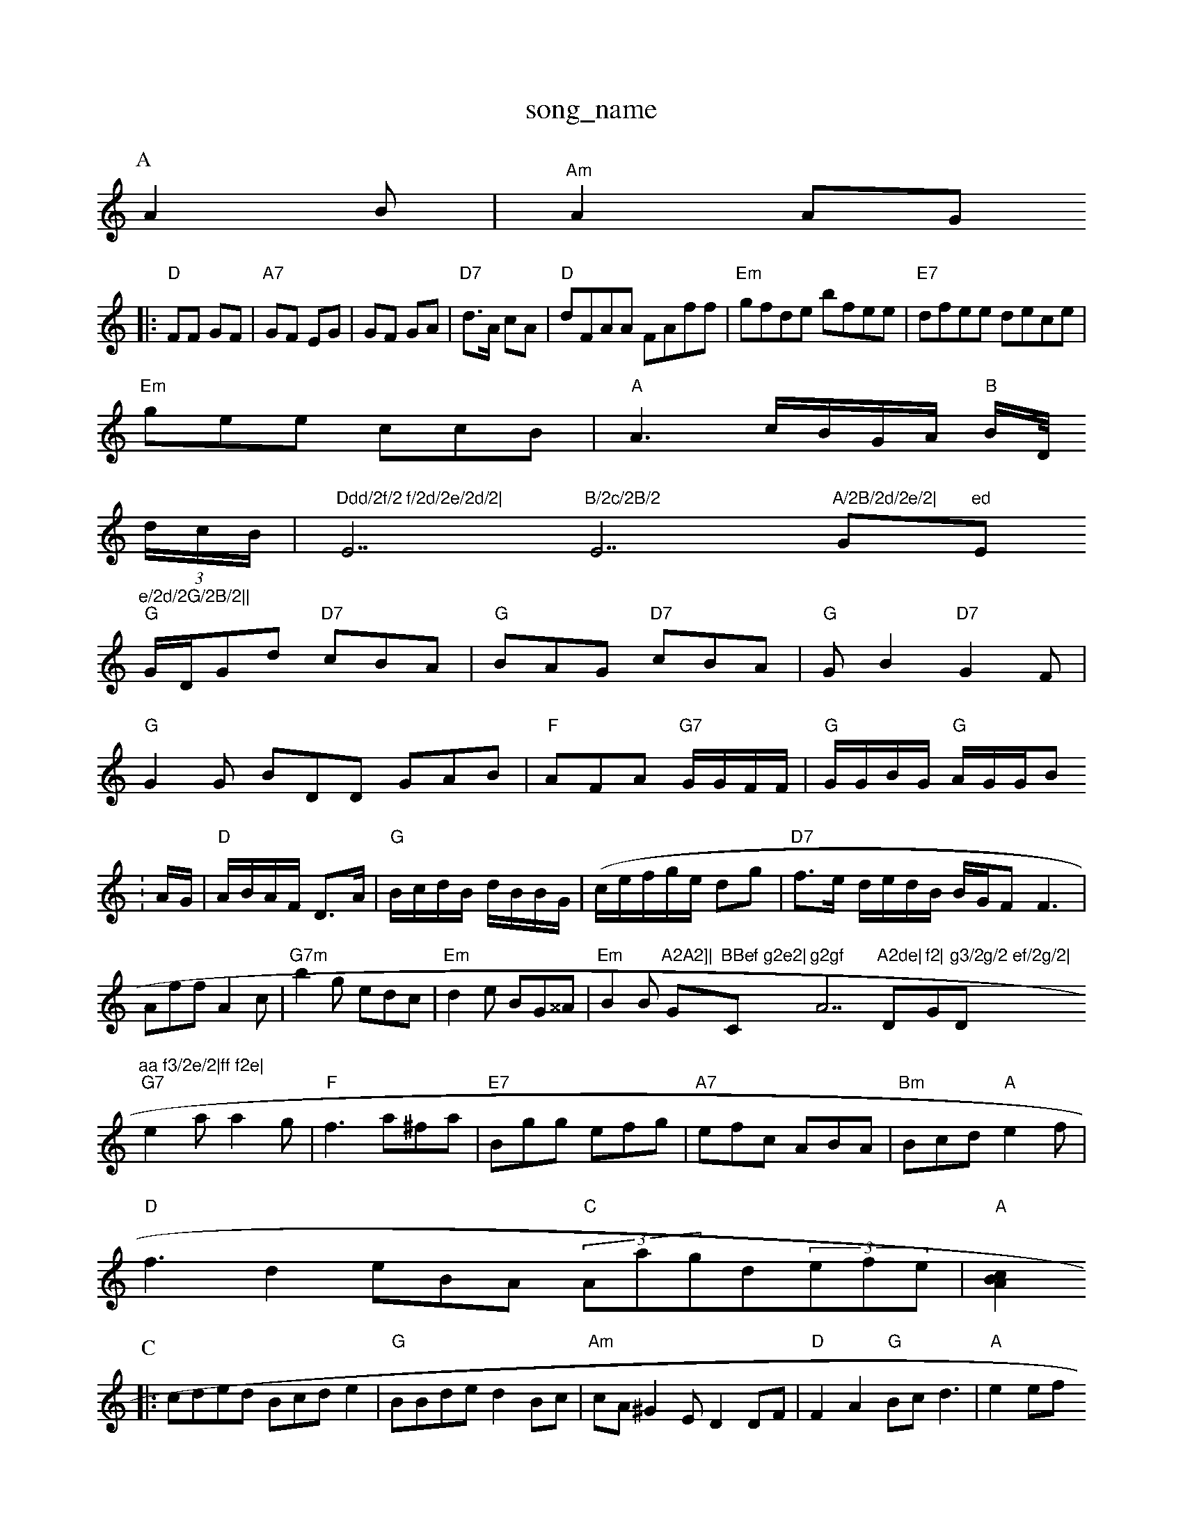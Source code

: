 X: 1
T:song_name
K:C
P:A
A2B|"Am"A2 AG
|:"D"FF GF|"A7"GF EG|GF GA|"D7"d3/2A/2 cA|"D"dFAA FAff|"Em"gfde bfee|"E7"dfee dece|
"Em"gee ccB|"A"A3c/2B/2G/2A/2 "B"B/2D/4
K:C
(3d/2c/2B/2|"Ddd/2f/2 f/2d/2e/2d/2|"E7"B/2c/2B/2 "E7"A/2B/2d/2e/2|"G"ed "Em"e/2d/2G/2B/2||
"G"G/2D/2Gd "D7"cBA|"G"BAG "D7"cBA|"G"GB2 "D7"G2F|
"G"G2G BDD GAB|"F"AFA "G7"G/2G/2F/2F/2|\
"G"G/2G/2B/2G/2 "G"A/2G/2G/2B
:
A/2G/2|"D"A/2B/2A/2F/2 D3/2A/2|"G"B/2c/2d/2B/2 d/2B/2B/2G/2|(/2c/2e/2f/2g/2e/2 dg|"D7"f3/2e/2 d/2e/2d/2B/2 B/2G/2F F3|Aff A2c|"G7m"b2g edc|"Em"d2e BG^^A|"Em"B2B "A2A2]|"G"BBef g2e2|"C"g2gf "A7"A2de|"D"f2|"G"g3/2g/2 ef/2g/2|"D"aa f3/2e/2|ff f2e|
"G7"e2a a2g|"F"f3 a^fa|"E7"Bgg efg|"A7"efc ABA|\
"Bm"Bcd "A"e2f|
"D"f3 d2eBA "C"(3Aagd(3efe|"A"[c2A2 B2:|
P:C
|:cded Bcde2|"G"BBde d2Bc|"Am"cA^G2E D2DF|"D"F2A2 "G"Bcd3|"A"e2ef "B7 B2Ac|
dBcB BdBc|"Em"e2e2 -d2BG|"C"E3 -e2]|
P:B
B/2c/2|\
"Am"c/2B/2c/2A/2 "D"f/2d/2F/2A/2|"G"B/2c/2d/2B/2 cd/2B/2A/2G/2 B/2G/2F/2G/2|"D"A/2d/2B/2d/2 f/2d/2e/2f/2|"G"g/2a/2g/2e/2 "A"fe|"D"f ed|"Bm"e3/2f/2 f/2d/2e|\
"A"a/2f/2e/2c/2 "D"d:|
X: 44
T:Shan's te Faltineas Was the Hauone
% Nottingham Music Database
S:Kevin Briggs, via EF
Y:AB
M:4/4
L:1/8
R:Hornpipe:
K:G
P:A
de|"D"f2f2 A2d2|"G"dBd "A"cAF|"E7"G3 -"D7"F/2D/2F/2G/2|"G"G3:|
K:G
P:B
A/2G/2|"D"A/2d/2A/2G/2 F/2E/2F/2G/2|"G"d/2A/2e/2B/2 G/2A/2B/2c/2|"G7"BDG G2:|
P:
"G"(3dBAG2 "C7"GFEF|
"G"G2GB "C7"g2d2|"F7"B2d4|"Dm"ADFA "G"Bd(3gdc|"D"d3 d2f "G"dBG|"Em"EFE GAB|"A"AAE Ade|\
"D"f2A "A72b/2a/2]e/2|"D"f/2e/2d/2e/2 "E7"g/2f/2e/2d/2|"A"^AE A3/2B/2d/2B/2|\
"D"A/2F/2G/2F/2 AB/2A/2|"
|"A"e/2d/2c/2A/2 c/2B/2A/2G/2|\
"D"dA/2A/2 A/2c/2B/2c/2:|
X: 60
T:The Reaktam Music Database
S:Fhris Dewhurst Reley
% Nottingham Music Database
S:ChB, via EF
M:4/4
L:1/4
K:D
"D/2A/2D f/2G/2F/2G/2|"A7"A/2B/2A/2G/2 "E7"Fk: the Lagh
% Nottingham Music Database
S:Nrad, via PR
M:4/4
L:1/4
K:D
(3e/2f/2g/2|"E7"eb gf "A7"ee/2g/2|"D"c/2d/2a/2e/2 fd/2d/2|\
"G"B/2A/2B/2d/2 e/2d/2d/2B/2|"C"c/2B/2A/2G/2 F/2F/2G/2A/2|\
"G"B/2G/2G/2d/2 -"D"F:|
X: 32
T:Dialty Rammm"d3 -f2e|\
"D7"f2g efg|"D"a2f A3|\
"A7"f2e e2A|"D"d2e2|"B7"^d2Wting|"Bb/2 B/2d/2A/2B/2:|\

:2/2B/2|"D"A/2F/2F/2F/2 de/2f/2|"Em"e/2e/2|
"G"ed B/2A/2B/2B/2|"A"=A E/2A/2G/2B/2|"A"cB A3/2B/2|Af/2g/2 ag/2f/2|"D"A/2f/2A/2G/2 "A7"e/2a/2g/2e/2|\
"D"d/2c/2BD"G2B "Dm"c2d2||
X: 7
T:Pa.Im
% Nottingham Music Database
S:Kevin Briggs, via EF
Y:AB
M:4/4
L:1/4
K:D
P:A
A/2G/2|
"A"F/2E/2D/2F/2 A2|\
"B"B/2A/2D/2A/2|"Em"B/2E/2G/2B/2 "E7"B/2c/2B/2A/2 ^F/2G/2|\
"E7"c/2A/2c Bc|
"D"d/2e/2f/2d/2 A/2d/2f/2d/2|"D7"c/2f/2e/2d/2 "Em"g/2B/2B/2c/2|"A7"c/2B/2c/2d/2 "A7"e/2c/2B/2c/2|\
"G"B/2A/2G/2B/2 dG/2A/2|
"G"BG/2B/2 dd/2G/2G/2B/22d/23/2][f/2 d/2B/2A/2G/2E/2G/2|"D7"Ad AB/2c/2|"G"d/2B/2A G/2F/2G/2A/2|\
"G"B/2A/2B/2c/2 dB|"C"c/2c/2d/2 "D7"d/2f/2e/2e/2|"G"dB g/2a/2g/2e/2|"G"dB G:|

X: 5
T:Duuco Leng's Loving
% Nottingham Music Database
T:KevC 4/2 b/2b/2a/2g/2|"C7"bf ce|"A7"f3/2e/2 c/2e/2f/2e/2|
"DF"dA3F|"Em"GEG EFE|"E7"FG=d g/2e/2^f/2e/2|
"D"f/2e/2d A2d AGF|"D"FAE DEF|"Em"G3 -"Em"AGE|"D"FAA "A7"e2e|"D"f3 f3 -d2 a2|\
"A7"g2|||
X: 3
T:Abone To Be|"